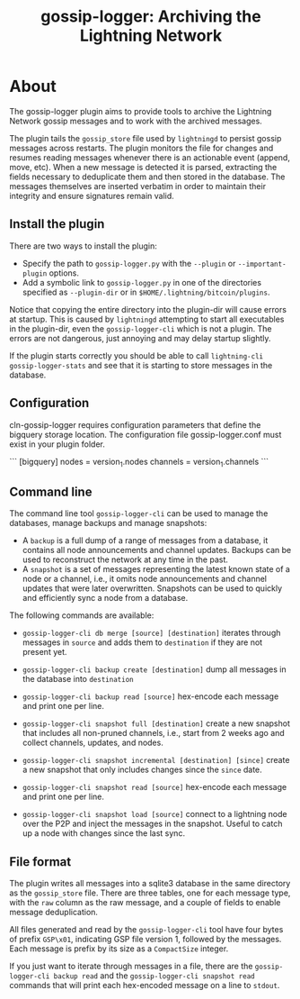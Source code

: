 #+TITLE: gossip-logger: Archiving the Lightning Network

* About
The gossip-logger plugin aims to provide tools to archive the Lightning
Network gossip messages and to work with the archived messages.

The plugin tails the ~gossip_store~ file used by ~lightningd~ to
persist gossip messages across restarts. The plugin monitors the file
for changes and resumes reading messages whenever there is an
actionable event (append, move, etc). When a new message is detected
it is parsed, extracting the fields necessary to deduplicate them and
then stored in the database. The messages themselves are inserted
verbatim in order to maintain their integrity and ensure signatures
remain valid.

** Install the plugin
There are two ways to install the plugin:

 - Specify the path to ~gossip-logger.py~ with the ~--plugin~ or
   ~--important-plugin~ options.
 - Add a symbolic link to ~gossip-logger.py~ in one of the directories
   specified as ~--plugin-dir~ or in
   ~$HOME/.lightning/bitcoin/plugins~.

Notice that copying the entire directory into the plugin-dir will
cause errors at startup. This is caused by ~lightningd~ attempting to
start all executables in the plugin-dir, even the ~gossip-logger-cli~
which is not a plugin. The errors are not dangerous, just annoying and
may delay startup slightly.

If the plugin starts correctly you should be able to call
~lightning-cli gossip-logger-stats~ and see that it is starting to store
messages in the database.


** Configuration

cln-gossip-logger requires configuration parameters that define the bigquery storage location.
The configuration file gossip-logger.conf must exist in your plugin folder.

```
[bigquery]
nodes = version_1.nodes
channels = version_1.channels
```

** Command line
The command line tool ~gossip-logger-cli~ can be used to manage the
databases, manage backups and manage snapshots:

 - A ~backup~ is a full dump of a range of messages from a database,
   it contains all node announcements and channel updates. Backups can
   be used to reconstruct the network at any time in the past.
 - A ~snapshot~ is a set of messages representing the latest known
   state of a node or a channel, i.e., it omits node announcements and
   channel updates that were later overwritten. Snapshots can be used
   to quickly and efficiently sync a node from a database.

The following commands are available:

 - ~gossip-logger-cli db merge [source] [destination]~ iterates through
   messages in ~source~ and adds them to ~destination~ if they are not
   present yet.
   
 - ~gossip-logger-cli backup create [destination]~ dump all messages in
   the database into ~destination~
   
 - ~gossip-logger-cli backup read [source]~ hex-encode each message and
   print one per line.

 - ~gossip-logger-cli snapshot full [destination]~ create a new snapshot
   that includes all non-pruned channels, i.e., start from 2 weeks ago
   and collect channels, updates, and nodes.
   
 - ~gossip-logger-cli snapshot incremental [destination] [since]~ create a
   new snapshot that only includes changes since the ~since~ date.
   
 - ~gossip-logger-cli snapshot read [source]~ hex-encode each message and
   print one per line.
   
 - ~gossip-logger-cli snapshot load [source]~ connect to a lightning node
   over the P2P and inject the messages in the snapshot. Useful to
   catch up a node with changes since the last sync.
   
** File format
The plugin writes all messages into a sqlite3 database in the same
directory as the ~gossip_store~ file. There are three tables, one for
each message type, with the ~raw~ column as the raw message, and a
couple of fields to enable message deduplication.

All files generated and read by the ~gossip-logger-cli~ tool have four
bytes of prefix ~GSP\x01~, indicating GSP file version 1, followed by
the messages. Each message is prefix by its size as a ~CompactSize~
integer.

If you just want to iterate through messages in a file, there are the
~gossip-logger-cli backup read~ and the ~gossip-logger-cli snapshot read~
commands that will print each hex-encoded message on a line to
~stdout~.

